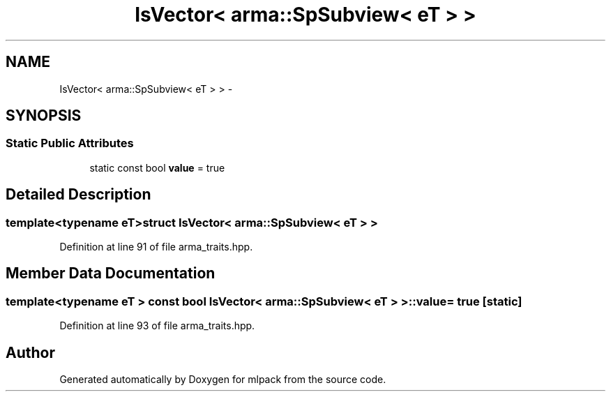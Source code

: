 .TH "IsVector< arma::SpSubview< eT > >" 3 "Sat Mar 14 2015" "Version 1.0.12" "mlpack" \" -*- nroff -*-
.ad l
.nh
.SH NAME
IsVector< arma::SpSubview< eT > > \- 
.SH SYNOPSIS
.br
.PP
.SS "Static Public Attributes"

.in +1c
.ti -1c
.RI "static const bool \fBvalue\fP = true"
.br
.in -1c
.SH "Detailed Description"
.PP 

.SS "template<typename eT>struct IsVector< arma::SpSubview< eT > >"

.PP
Definition at line 91 of file arma_traits\&.hpp\&.
.SH "Member Data Documentation"
.PP 
.SS "template<typename eT > const bool \fBIsVector\fP< arma::SpSubview< eT > >::value = true\fC [static]\fP"

.PP
Definition at line 93 of file arma_traits\&.hpp\&.

.SH "Author"
.PP 
Generated automatically by Doxygen for mlpack from the source code\&.
